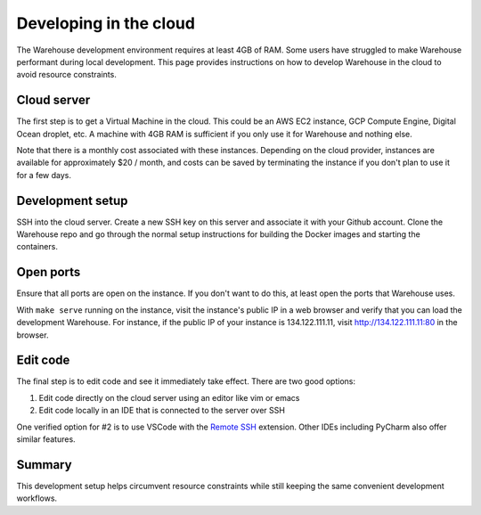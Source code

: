 Developing in the cloud
=======================

The Warehouse development environment requires at least 4GB of RAM. Some users
have struggled to make Warehouse performant during local development. This
page provides instructions on how to develop Warehouse in the cloud to avoid
resource constraints.

Cloud server
------------

The first step is to get a Virtual Machine in the cloud. This could be an AWS
EC2 instance, GCP Compute Engine, Digital Ocean droplet, etc. A machine with
4GB RAM is sufficient if you only use it for Warehouse and nothing else.

Note that there is a monthly cost associated with these instances. Depending
on the cloud provider, instances are available for approximately $20 / month,
and costs can be saved by terminating the instance if you don't plan to use it
for a few days.

Development setup
-----------------

SSH into the cloud server. Create a new SSH key on this server and associate
it with your Github account. Clone the Warehouse repo and go through the
normal setup instructions for building the Docker images and starting the
containers.

Open ports
----------

Ensure that all ports are open on the instance. If you don't want to do this,
at least open the ports that Warehouse uses.

With ``make serve`` running on the instance, visit the instance's public IP
in a web browser and verify that you can load the development Warehouse.
For instance, if the public IP of your instance is 134.122.111.11, visit
http://134.122.111.11:80 in the browser.

Edit code
---------

The final step is to edit code and see it immediately take effect. There are
two good options:

1. Edit code directly on the cloud server using an editor like vim or emacs
2. Edit code locally in an IDE that is connected to the server over SSH

One verified option for #2 is to use VSCode with the `Remote SSH`_ extension.
Other IDEs including PyCharm also offer similar features.

.. _Remote SSH: https://code.visualstudio.com/docs/remote/ssh

Summary
-------

This development setup helps circumvent resource constraints while still
keeping the same convenient development workflows.
